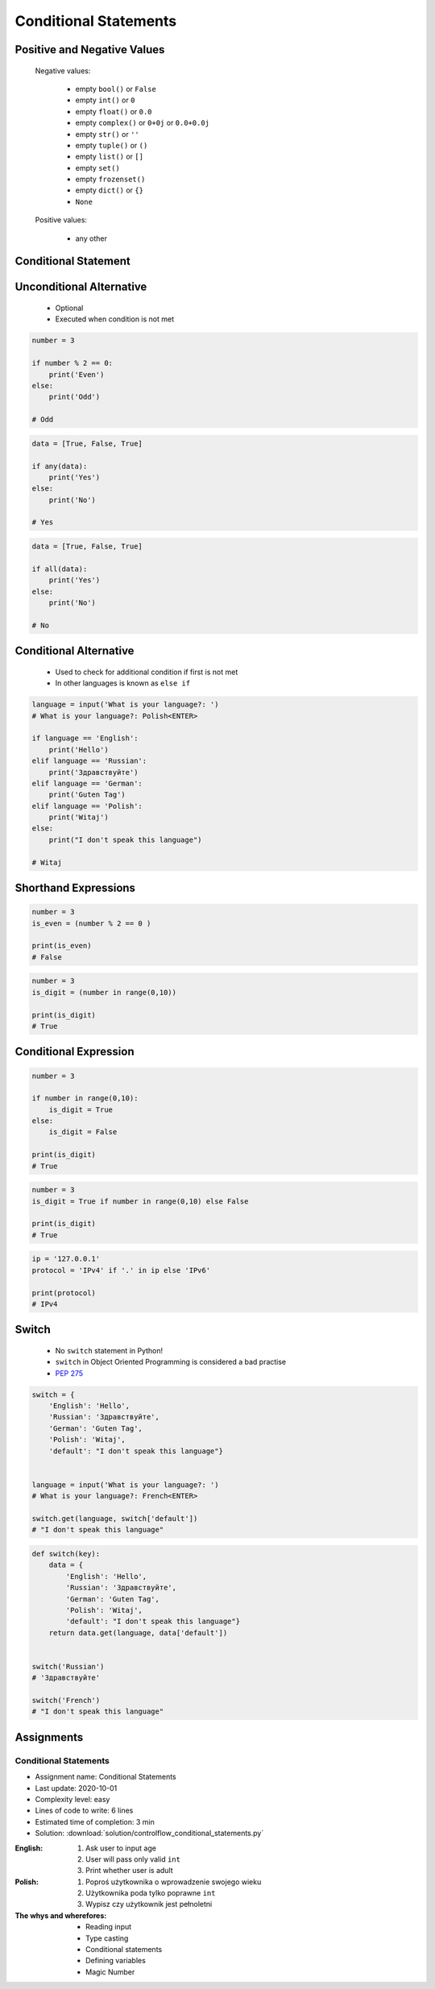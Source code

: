 .. _Conditional Statements:

**********************
Conditional Statements
**********************


Positive and Negative Values
============================
.. highlights::
    Negative values:

        * empty ``bool()`` or ``False``
        * empty ``int()`` or ``0``
        * empty ``float()`` or ``0.0``
        * empty ``complex()`` or ``0+0j`` or ``0.0+0.0j``
        * empty ``str()`` or ``''``
        * empty ``tuple()`` or ``()``
        * empty ``list()`` or ``[]``
        * empty ``set()``
        * empty ``frozenset()``
        * empty ``dict()`` or ``{}``
        * ``None``

    Positive values:

        * any other


Conditional Statement
=====================
.. code-block:: text
    :caption: ``if`` generic syntax

    if <condition>:
        <do something>

.. code-block:: python
    :caption: Single line statements

    if True:
        print('First line of the true statement')

    # First line of the true statement

.. code-block:: python
    :caption: Multiline blocks

    if True:
        print('First line of the true statement')
        print('Second line of the true statement')
        print('Third line of the true statement')

    # First line of the true statement
    # Second line of the true statement
    # Third line of the true statement

.. code-block:: python
    :caption: Multiline blocks

    if True:
        print('First line of the true statement')
        print('Second line of the true statement')

        if True:
            print('First line of inner true statement')

    # First line of the true statement
    # Second line of the true statement
    # First line of inner true statement

.. code-block:: python
    :caption: Checking for simple value

    age = 7

    if age == 7:
        print('Go to school')

    # Go to school

.. code-block:: python
    :caption: Checking for simple value.

    country = 'USA'

    if country == 'USA':
        job = 'astronaut'

    print(job)
    # astronaut

.. code-block:: python
    :caption: Checking for simple value

    number = 4

    if number % 2 == 0:
        print('Even')

    # Even

.. code-block:: python
    :caption: Checking if value is in range

    age = 7

    if 0 <= age < 18:
        print('Age is between [0, 18)')

    # Age is between [0, 18)

.. code-block:: python
    :caption: Checking if value is in range

    a = 10
    b = 100

    if 0 <= a <= 50 < b:
        print('Yes')

    # Yes

.. code-block:: python
    :caption: Checking if has value

    name = input('What is your name?: ')
    # What is your name?: Jan Twardowski<ENTER>

    if name:
        print(f'My name is... {name}')

    # My name is Jan Twardowski

.. code-block:: python
    :caption: Checking if has value

    name = input('What is your name?: ')
    # What is your name?: <ENTER>

    if name:
        print(f'My name... {name}')


Unconditional Alternative
=========================
.. highlights::
    * Optional
    * Executed when condition is not met

.. code-block:: text
    :caption: ``else`` generic syntax

    if <condition>:
        <do something>
    else:
        <do something>

.. code-block:: python
    :caption: Single line statements

    if True:
        print('True statement')
    else:
        print('Else statement')

    # True statement

.. code-block:: python
    :caption: Multiline blocks

    if True:
        print('True statement, first line')
        print('True statement, second line')
    else:
        print('Else statement, first line')
        print('Else statement, second line')

    # True statement, first line
    # True statement, second line

.. code-block:: python
    :caption: Nested multiline blocks

    if True:
        print('Outer block, true statement, first line')
        print('Outer block, true statement, second line')

        if True:
            print('Inner block, true statement, first line')
            print('Inner block, true statement, second line')
        else:
            print('Inner block, else statement, fist line')
            print('Inner block, else statement, second line')

    else:
        print('Outer block, else statement, first line')
        print('Outer block, else statement, second line')

    # Outer block, true statement, first line
    # Outer block, true statement, second line
    # Inner block, true statement, first line
    # Inner block, true statement, second line

.. code-block:: python

    number = 3

    if number % 2 == 0:
        print('Even')
    else:
        print('Odd')

    # Odd

.. code-block:: python
    :caption: Checking if variable is certain value

    country = 'Russia'

    if country == 'USA':
        job = 'astronaut'
    else:
        job = 'cosmonaut'

    print(job)
    # cosmonaut

.. code-block:: python
    :caption: Checking if variable is certain value

    name = input('What is your name?: ')
    # What is your name?: <ENTER>

    if name:
        print(f'My name is... {name}')
    else:
        print('Did you forget to type your name?')

    # Did you forget to type your name?

.. code-block:: python

    data = [True, False, True]

    if any(data):
        print('Yes')
    else:
        print('No')

    # Yes

.. code-block:: python

    data = [True, False, True]

    if all(data):
        print('Yes')
    else:
        print('No')

    # No


Conditional Alternative
=======================
.. highlights::
    * Used to check for additional condition if first is not met
    * In other languages is known as ``else if``

.. code-block:: text
    :caption: ``elif`` generic syntax

    if <condition>:
        <do something>
    elif <condition>:
        <do something>
    else:
        <do something>

.. code-block:: python

    language = input('What is your language?: ')
    # What is your language?: Polish<ENTER>

    if language == 'English':
        print('Hello')
    elif language == 'Russian':
        print('Здравствуйте')
    elif language == 'German':
        print('Guten Tag')
    elif language == 'Polish':
        print('Witaj')
    else:
        print("I don't speak this language")

    # Witaj


Shorthand Expressions
=====================
.. code-block:: python

    number = 3
    is_even = (number % 2 == 0 )

    print(is_even)
    # False

.. code-block:: python

    number = 3
    is_digit = (number in range(0,10))

    print(is_digit)
    # True


Conditional Expression
======================
.. code-block:: python

    number = 3

    if number in range(0,10):
        is_digit = True
    else:
        is_digit = False

    print(is_digit)
    # True

.. code-block:: python

    number = 3
    is_digit = True if number in range(0,10) else False

    print(is_digit)
    # True

.. code-block:: python

    ip = '127.0.0.1'
    protocol = 'IPv4' if '.' in ip else 'IPv6'

    print(protocol)
    # IPv4

.. code-block:: python
    :caption: Normal ``if``

    country = 'Russia'

    if country == 'USA':
        job = 'astronaut'
    else:
        job = 'cosmonaut'

    print(job)
    # cosmonaut

.. code-block:: python
    :caption: Inline ``if``

    country = 'Russia'
    job = 'astronaut' if country == 'USA' else 'cosmonaut'

    print(job)
    # astronaut

.. code-block:: python
    :caption: :ref:`Type Str Methods is Numeric`

    age = input('What is your age?: ')
    # What is your age?: 10<ENTER>

    age = float(age) if age.isnumeric() else None
    print(age)
    # 10.0


Switch
======
.. highlights::
    * No ``switch`` statement in Python!
    * ``switch`` in Object Oriented Programming is considered a bad practise
    * `PEP 275 <https://www.python.org/dev/peps/pep-0275/>`_

.. code-block:: python

    switch = {
        'English': 'Hello',
        'Russian': 'Здравствуйте',
        'German': 'Guten Tag',
        'Polish': 'Witaj',
        'default': "I don't speak this language"}


    language = input('What is your language?: ')
    # What is your language?: French<ENTER>

    switch.get(language, switch['default'])
    # "I don't speak this language"

.. code-block:: python

    def switch(key):
        data = {
            'English': 'Hello',
            'Russian': 'Здравствуйте',
            'German': 'Guten Tag',
            'Polish': 'Witaj',
            'default': "I don't speak this language"}
        return data.get(language, data['default'])


    switch('Russian')
    # 'Здравствуйте'

    switch('French')
    # "I don't speak this language"


Assignments
===========

Conditional Statements
----------------------
* Assignment name: Conditional Statements
* Last update: 2020-10-01
* Complexity level: easy
* Lines of code to write: 6 lines
* Estimated time of completion: 3 min
* Solution: :download:`solution/controlflow_conditional_statements.py`

:English:
    #. Ask user to input age
    #. User will pass only valid ``int``
    #. Print whether user is adult

:Polish:
    #. Poproś użytkownika o wprowadzenie swojego wieku
    #. Użytkownika poda tylko poprawne ``int``
    #. Wypisz czy użytkownik jest pełnoletni

:The whys and wherefores:
    * Reading input
    * Type casting
    * Conditional statements
    * Defining variables
    * Magic Number

.. todo:: Doctests

